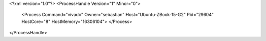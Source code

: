 <?xml version="1.0"?>
<ProcessHandle Version="1" Minor="0">
    <Process Command="vivado" Owner="sebastian" Host="Ubuntu-ZBook-15-G2" Pid="29604" HostCore="8" HostMemory="16306104">
    </Process>
</ProcessHandle>
